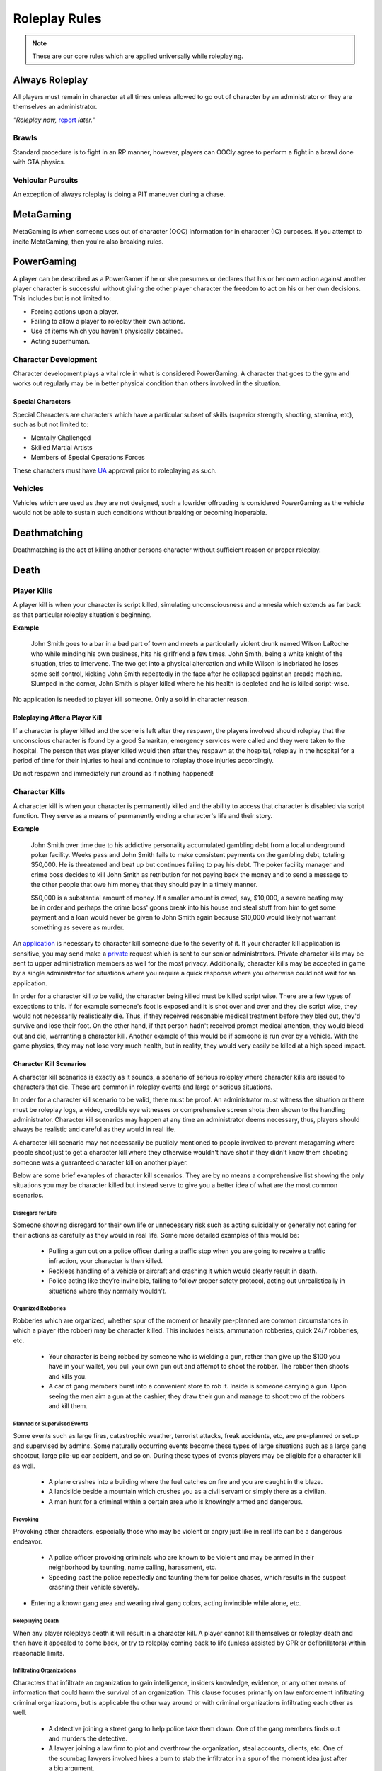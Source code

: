 ##############
Roleplay Rules
##############
.. note::

  These are our core rules which are applied universally while roleplaying.

.. _UA: https://forums.owlgaming.net/forms/10-upper-administration-contact-ooc/


Always Roleplay
===============
All players must remain in character at all times unless allowed to go out of character by an administrator or they are themselves an administrator.

*"Roleplay now,* `report <https://owlgaming.net/support/>`_ *later."*

Brawls
------
Standard procedure is to fight in an RP manner, however, players can OOCly agree to perform a fight in a brawl done with GTA physics.

Vehicular Pursuits
------------------
An exception of always roleplay is doing a PIT maneuver during a chase.

MetaGaming
==========
MetaGaming is when someone uses out of character (OOC) information for in character (IC) purposes. If you attempt to
incite MetaGaming, then you're also breaking rules.

PowerGaming
===========
A player can be described as a PowerGamer if he or she presumes or declares that his or her own action against another player
character is successful without giving the other player character the freedom to act on his or her own decisions. This includes
but is not limited to:

* Forcing actions upon a player.
* Failing to allow a player to roleplay their own actions.
* Use of items which you haven't physically obtained.
* Acting superhuman.

Character Development
-----------------------
Character development plays a vital role in what is considered PowerGaming. A character that goes to the gym and works out regularly
may be in better physical condition than others involved in the situation.

Special Characters
^^^^^^^^^^^^^^^^^^
Special Characters are characters which have a particular subset of skills (superior strength, shooting, stamina, etc), such as but not
limited to:

* Mentally Challenged
* Skilled Martial Artists
* Members of Special Operations Forces

These characters must have `UA`_ approval prior to roleplaying as such.

Vehicles
----------
Vehicles which are used as they are not designed, such a lowrider offroading is considered PowerGaming as the vehicle would not be
able to sustain such conditions without breaking or becoming inoperable.

Deathmatching
=============
Deathmatching is the act of killing another persons character without sufficient reason or proper roleplay.

Death
============

Player Kills
------------
A player kill is when your character is script killed, simulating unconsciousness and amnesia which extends as far back as that particular roleplay situation's beginning.

**Example**

  John Smith goes to a bar in a bad part of town and meets a particularly violent drunk named Wilson LaRoche who while minding his own     business, hits his girlfriend a few times. John Smith, being a white knight of the situation, tries to intervene. The two get into a     physical altercation and while Wilson is inebriated he loses some self control, kicking John Smith repeatedly in the face after he       collapsed against an arcade machine. Slumped in the corner, John Smith is player killed where he his health is depleted and he is       killed script-wise.

No application is needed to player kill someone. Only a solid in character reason.

Roleplaying After a Player Kill
^^^^^^^^^^^^^^^^^^^^^^^^^^^^^^^
If a character is player killed and the scene is left after they respawn, the players involved should roleplay that the unconscious character is found by a good Samaritan, emergency services were called and they were taken to the hospital. The person that was player killed would then after they respawn at the hospital, roleplay in the hospital for a period of time for their injuries to heal and continue to roleplay those injuries accordingly.

Do not respawn and immediately run around as if nothing happened!

Character Kills
---------------
A character kill is when your character is permanently killed and the ability to access that character is disabled via script function. They serve as a means of permanently ending a character's life and their story.

**Example**

  John Smith over time due to his addictive personality accumulated gambling debt from a local underground poker facility. Weeks pass     and John Smith fails to make consistent payments on the gambling debt, totaling $50,000. He is threatened and beat up but continues     failing to pay his debt. The poker facility manager and crime boss decides to kill John Smith as retribution for not paying back the     money and to send a message to the other people that owe him money that they should pay in a timely manner.

  $50,000 is a substantial amount of money. If a smaller amount is owed, say, $10,000, a severe beating may be in order and perhaps the   crime boss' goons break into his house and steal stuff from him to get some payment and a loan would never be given to John Smith       again because $10,000 would likely not warrant something as severe as murder.

An `application <https://forums.owlgaming.net/forms/20-general-administration-character-kill-appeal-ooc/>`_ is necessary to character kill someone due to the severity of it. If your character kill application is sensitive, you may send make a `private <https://forums.owlgaming.net/forms/8-senior-administration-private-character-kill-application-ooc/>`_ request which is sent to our senior administrators. Private character kills may be sent to upper administration members as well for the most privacy. Additionally, character kills may be accepted in game by a single administrator for situations where you require a quick response where you otherwise could not wait for an application.

In order for a character kill to be valid, the character being killed must be killed script wise. There are a few types of exceptions to this. If for example someone's foot is exposed and it is shot over and over and they die script wise, they would not necessarily realistically die. Thus, if they received reasonable medical treatment before they bled out, they'd survive and lose their foot. On the other hand, if that person hadn't received prompt medical attention, they would bleed out and die, warranting a character kill. Another example of this would be if someone is run over by a vehicle. With the game physics, they may not lose very much health, but in reality, they would very easily be killed at a high speed impact.

Character Kill Scenarios
^^^^^^^^^^^^^^^^^^^^^^^^
A character kill scenarios is exactly as it sounds, a scenario of serious roleplay where character kills are issued to characters that die. These are common in roleplay events and large or serious situations.

In order for a character kill scenario to be valid, there must be proof. An administrator must witness the situation or there must be roleplay logs, a video, credible eye witnesses or comprehensive screen shots then shown to the handling administrator. Character kill scenarios may happen at any time an administrator deems necessary, thus, players should always be realistic and careful as they would in real life.

A character kill scenario may not necessarily be publicly mentioned to people involved to prevent metagaming where people shoot just to get a character kill where they otherwise wouldn't have shot if they didn't know them shooting someone was a guaranteed character kill on another player.

Below are some brief examples of character kill scenarios. They are by no means a comprehensive list showing the only situations you may be character killed but instead serve to give you a better idea of what are the most common scenarios.

Disregard for Life
""""""""""""""""""
Someone showing disregard for their own life or unnecessary risk such as acting suicidally or     generally not caring for their actions as carefully as they would in real life. Some more detailed examples of this would be:

  * Pulling a gun out on a police officer during a traffic stop when you are going to receive a traffic infraction, your character is then killed.

  * Reckless handling of a vehicle or aircraft and crashing it which would clearly result in death.

  * Police acting like they’re invincible, failing to follow proper safety protocol, acting out unrealistically in situations where they normally wouldn’t.

Organized Robberies
"""""""""""""""""""
Robberies which are organized, whether spur of the moment or heavily pre-planned are common circumstances in which a player (the robber) may be character killed. This includes heists, ammunation robberies, quick 24/7 robberies, etc.

  * Your character is being robbed by someone who is wielding a gun, rather than give up the $100 you have in your wallet, you pull your own gun out and attempt to shoot the robber. The robber then shoots and kills you.

  * A car of gang members burst into a convenient store to rob it. Inside is someone carrying a gun. Upon seeing the men aim a gun at the cashier, they draw their gun and manage to shoot two of the robbers and kill them.

Planned or Supervised Events
""""""""""""""""""""""""""""
Some events such as large fires, catastrophic weather, terrorist attacks, freak accidents, etc, are pre-planned or setup and supervised by admins. Some naturally occurring events become these types of large situations such as a large gang shootout, large pile-up car accident, and so on. During these types of events players may be eligible for a character kill as well.

  * A plane crashes into a building where the fuel catches on fire and you are caught in the blaze.

  * A landslide beside a mountain which crushes you as a civil servant or simply there as a civilian.

  * A man hunt for a criminal within a certain area who is knowingly armed and dangerous.

Provoking
"""""""""
Provoking other characters, especially those who may be violent or angry just like in real life can be a dangerous endeavor.

  * A police officer provoking criminals who are known to be violent and may be armed in their neighborhood by taunting, name calling, harassment, etc.

  * Speeding past the police repeatedly and taunting them for police chases, which results in the suspect crashing their vehicle severely.

* Entering a known gang area and wearing rival gang colors, acting invincible while alone, etc.

Roleplaying Death
"""""""""""""""""
When any player roleplays death it will result in a character kill. A player cannot kill themselves or roleplay death and then have it appealed to come back, or try to roleplay coming back to life (unless assisted by CPR or defibrillators) within reasonable limits.


Infiltrating Organizations
""""""""""""""""""""""""""
Characters that infiltrate an organization to gain intelligence, insiders knowledge, evidence, or any other means of information that could harm the survival of an organization. This clause focuses primarily on law enforcement infiltrating criminal organizations, but is applicable the other way around or with criminal organizations infiltrating each other as well.

  * A detective joining a street gang to help police take them down. One of the gang members finds out and murders the detective.

  * A lawyer joining a law firm to plot and overthrow the organization, steal accounts, clients, etc. One of the scumbag lawyers involved hires a bum to stab the infiltrator in a spur of the moment idea just after a big argument.

  * A criminal or informant joining the police department to gain knowledge for a gang. A detective with corruption that finds out they have been deceived in a blind rage one night kills the informant.

Police Situations
"""""""""""""""""
If a situation arises where the death of a police officer is justified by the hands of (a) criminal(s) due to serious ramifications that the player would suffer if caught, a character kill may be enforced for both parties. Police officers as a whole though are not character killed if they are simply doing their job and character kills on police officers are also not justified if you are utilizing violence on a police officer to prevent yourself from being caught for less substantial crimes such as robbery, battery, drug dealing, weapon possession, etc.

  * A criminal has an arrest warrant out on them for murder which would result in life in prison. The player shoots at the police officer to prevent the officer from identifying and arresting them so they may escape. The police officer may be killed in this situation where substantial stakes are at risk.

  * During a gun deal where a high-level gang leader is involved a police officer pulls up on them. In order to protect the identity of the high-level gang leader and prevent an investigation which could cripple the gang, everyone flees and a few of the gang members at the deal shoot at the police officer, killing them.

Character Kill Clauses
^^^^^^^^^^^^^^^^^^^^^^
Factions may have a character kill clause that you inherently take upon yourself by associating with them. These factions are generally illegal ones. In order for a character kill clause to be valid it must be present on their thread and submitted to the Faction Team so they are aware of it and can validate your claim of the clause in the future to ensure it is not being made up.

Generally character kill clauses for factions cover anyone who is an associate and above. The criteria for someone to be character killed is nearly endless and is generally approved by a leader of the faction. This is the inherent risk in being part of illegal roleplay. You are considered an “associate” and above if you willingly take part in illegal activity with an associate or member of the faction.

Extreme or Disgusting Roleplay
===============================
Every party involved, including witnesses, must OOCly agree to participate in any of the situations listed below:

* Rape
* Cannibalism
* Pedophilia
* Bestiality
* Necrophilia
* Sexual Harassment

You may withdraw your consent at anytime during the roleplay.

Roleplay Binds
===============
Binds to draw or holster one handed weapons are allowed as they naturally have a faster draw time. Two handed weapons such as assault rifles, rifles, shotguns, etc. require a manually typed out /me to draw the weapon, unless it is easily accessible due to predetermined RP (gun racks, gun slings, gun on lap, etc).

Logging to Avoid
================
Players are forbidden from logging out during a roleplay unless approved by an administrator. Do  not join in a large roleplay situation if you cannot commit the time.

Law Enforcement Situations
--------------------------
After criminal activity in which Law Enforcement may become involved, you must wait 30 minutes prior to logging off.

Provoking
==========
Seeking attention from law enforcement or emergency services by shouting at them, making 911 calls to be chased, etc, is prohibited.

Evidence
=========
All actions may leave traces left behind from the roleplay. Such as, but not limited to:

* CCTV Footage
* Finger Prints
* Tire Treads or Shoe Imprints
* Broken Locks / Doors
* Glass Fragments
* Civilian Witnesses
* Etcetera

Notes should be dropped indicating this evidence and information must be given to any overseeing administrators so they may relay the information to investigative parties.

Vehicle Descriptions
====================
Vehicle descriptions via /ed should be used to present the physical features of the car, not internal specifications or information which cannot be readily seen from the outside.

CCTV Cameras
============
CCTV Cameras are by default, roleplayed as a 90 degree angle camera with 480p resolution at 5 frames per second. The data must be stored somewhere when roleplaying the install. All CCTV camera installations/upgrades must be approved by an administrator and added to the interior note. Footage is wiped at the end of the week if nothing of significance has occurred unless otherwise specified.

All government buildings and gas stations are assumed to have sufficient cameras to cover most common angles both inside and outside.

Roleplay Zone
=============
All roleplay must be done within a confined zone known as "`Los Santos County <https://imgkk.com/i/44da.jpg>`_". There are exceptions for dynamic situations such as car chases which may naturally lead outside of the roleplay zone. Additional exceptions may be specific ones approved by the Upper Administration Team such as the drag strip in Las Venturas.

